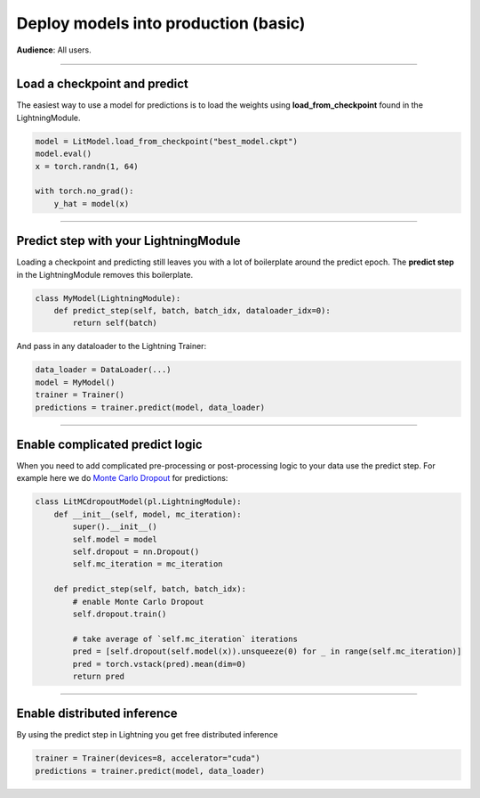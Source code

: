#####################################
Deploy models into production (basic)
#####################################
**Audience**: All users.

----

*****************************
Load a checkpoint and predict
*****************************
The easiest way to use a model for predictions is to load the weights using **load_from_checkpoint** found in the LightningModule.

.. code-block:: python

    model = LitModel.load_from_checkpoint("best_model.ckpt")
    model.eval()
    x = torch.randn(1, 64)

    with torch.no_grad():
        y_hat = model(x)

----

**************************************
Predict step with your LightningModule
**************************************
Loading a checkpoint and predicting still leaves you with a lot of boilerplate around the predict epoch. The **predict step** in the LightningModule removes this boilerplate.

.. code-block:: python

    class MyModel(LightningModule):
        def predict_step(self, batch, batch_idx, dataloader_idx=0):
            return self(batch)

And pass in any dataloader to the Lightning Trainer:

.. code-block:: python

    data_loader = DataLoader(...)
    model = MyModel()
    trainer = Trainer()
    predictions = trainer.predict(model, data_loader)

----

********************************
Enable complicated predict logic
********************************
When you need to add complicated pre-processing or post-processing logic to your data use the predict step. For example here we do  `Monte Carlo Dropout <https://arxiv.org/pdf/1506.02142.pdf>`_ for predictions:

.. code-block:: python

    class LitMCdropoutModel(pl.LightningModule):
        def __init__(self, model, mc_iteration):
            super().__init__()
            self.model = model
            self.dropout = nn.Dropout()
            self.mc_iteration = mc_iteration

        def predict_step(self, batch, batch_idx):
            # enable Monte Carlo Dropout
            self.dropout.train()

            # take average of `self.mc_iteration` iterations
            pred = [self.dropout(self.model(x)).unsqueeze(0) for _ in range(self.mc_iteration)]
            pred = torch.vstack(pred).mean(dim=0)
            return pred

----

****************************
Enable distributed inference
****************************
By using the predict step in Lightning you get free distributed inference


.. code-block:: python

    trainer = Trainer(devices=8, accelerator="cuda")
    predictions = trainer.predict(model, data_loader)
